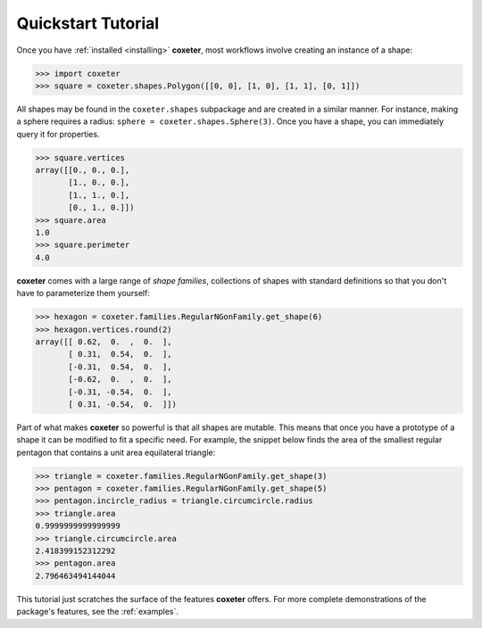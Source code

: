 .. _quickstart:

Quickstart Tutorial
===================

Once you have :ref:`installed <installing>` **coxeter**, most workflows involve creating an instance of a shape:

.. code-block:: python

    >>> import coxeter
    >>> square = coxeter.shapes.Polygon([[0, 0], [1, 0], [1, 1], [0, 1]])

All shapes may be found in the ``coxeter.shapes`` subpackage and are created in a similar manner.
For instance, making a sphere requires a radius: ``sphere = coxeter.shapes.Sphere(3)``.
Once you have a shape, you can immediately query it for properties.

.. code-block:: python

    >>> square.vertices
    array([[0., 0., 0.],
           [1., 0., 0.],
           [1., 1., 0.],
           [0., 1., 0.]])
    >>> square.area
    1.0
    >>> square.perimeter
    4.0

**coxeter** comes with a large range of *shape families*, collections of shapes with standard definitions so that you don't have to parameterize them yourself:

.. code-block:: python

    >>> hexagon = coxeter.families.RegularNGonFamily.get_shape(6)
    >>> hexagon.vertices.round(2)
    array([[ 0.62,  0.  ,  0.  ],
           [ 0.31,  0.54,  0.  ],
           [-0.31,  0.54,  0.  ],
           [-0.62,  0.  ,  0.  ],
           [-0.31, -0.54,  0.  ],
           [ 0.31, -0.54,  0.  ]])

Part of what makes **coxeter** so powerful is that all shapes are mutable.
This means that once you have a prototype of a shape it can be modified to fit a specific need.
For example, the snippet below finds the area of the smallest regular pentagon that contains a unit area equilateral triangle:

.. code-block:: python

    >>> triangle = coxeter.families.RegularNGonFamily.get_shape(3)
    >>> pentagon = coxeter.families.RegularNGonFamily.get_shape(5)
    >>> pentagon.incircle_radius = triangle.circumcircle.radius
    >>> triangle.area
    0.9999999999999999
    >>> triangle.circumcircle.area
    2.418399152312292
    >>> pentagon.area
    2.796463494144044

This tutorial just scratches the surface of the features **coxeter** offers.
For more complete demonstrations of the package's features, see the :ref:`examples`.
